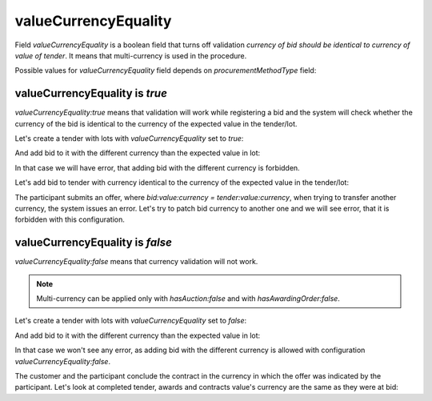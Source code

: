 .. _value_currency_equality:

valueCurrencyEquality
=====================

Field `valueCurrencyEquality` is a boolean field that turns off validation `currency of bid should be identical to currency of value of tender`.
It means that multi-currency is used in the procedure.

Possible values for `valueCurrencyEquality` field depends on `procurementMethodType` field:

.. csv-table::
   :file: csv/value-currency-equality-values.csv
   :header-rows: 1

valueCurrencyEquality is `true`
-------------------------------

`valueCurrencyEquality:true` means that validation will work while registering a bid and the system will check whether the currency of the bid is identical to the currency of the expected value in the tender/lot.

Let's create a tender with lots with `valueCurrencyEquality` set to `true`:

.. http:example:: http/value-currency-equality-true-tender-lots-post.http
   :code:

And add bid to it with the different currency than the expected value in lot:

.. http:example:: http/value-currency-equality-true-tender-lots-add-invalid-bid.http
   :code:

In that case we will have error, that adding bid with the different currency is forbidden.

Let's add bid to tender with currency identical to the currency of the expected value in the tender/lot:

.. http:example:: http/value-currency-equality-true-tender-lots-add-valid-bid.http
   :code:

The participant submits an offer, where `bid:value:currency = tender:value:currency`, when trying to transfer another currency, the system issues an error.
Let's try to patch bid currency to another one and we will see error, that it is forbidden with this configuration.

.. http:example:: http/value-currency-equality-true-tender-lots-patch-bid.http
   :code:

valueCurrencyEquality is `false`
---------------------------------

`valueCurrencyEquality:false` means that currency validation will not work.

.. note::
    Multi-currency can be applied only with `hasAuction:false` and with `hasAwardingOrder:false`.

Let's create a tender with lots with `valueCurrencyEquality` set to `false`:

.. http:example:: http/value-currency-equality-false-tender-lots-post.http
   :code:

And add bid to it with the different currency than the expected value in lot:

.. http:example:: http/value-currency-equality-false-tender-lots-add-valid-bid.http
   :code:

In that case we won't see any error, as adding bid with the different currency is allowed with configuration `valueCurrencyEquality:false`.

The customer and the participant conclude the contract in the currency in which the offer was indicated by the participant.
Let's look at completed tender, awards and contracts value's currency are the same as they were at bid:

.. http:example:: http/value-currency-equality-false-tender-complete.http
   :code:
